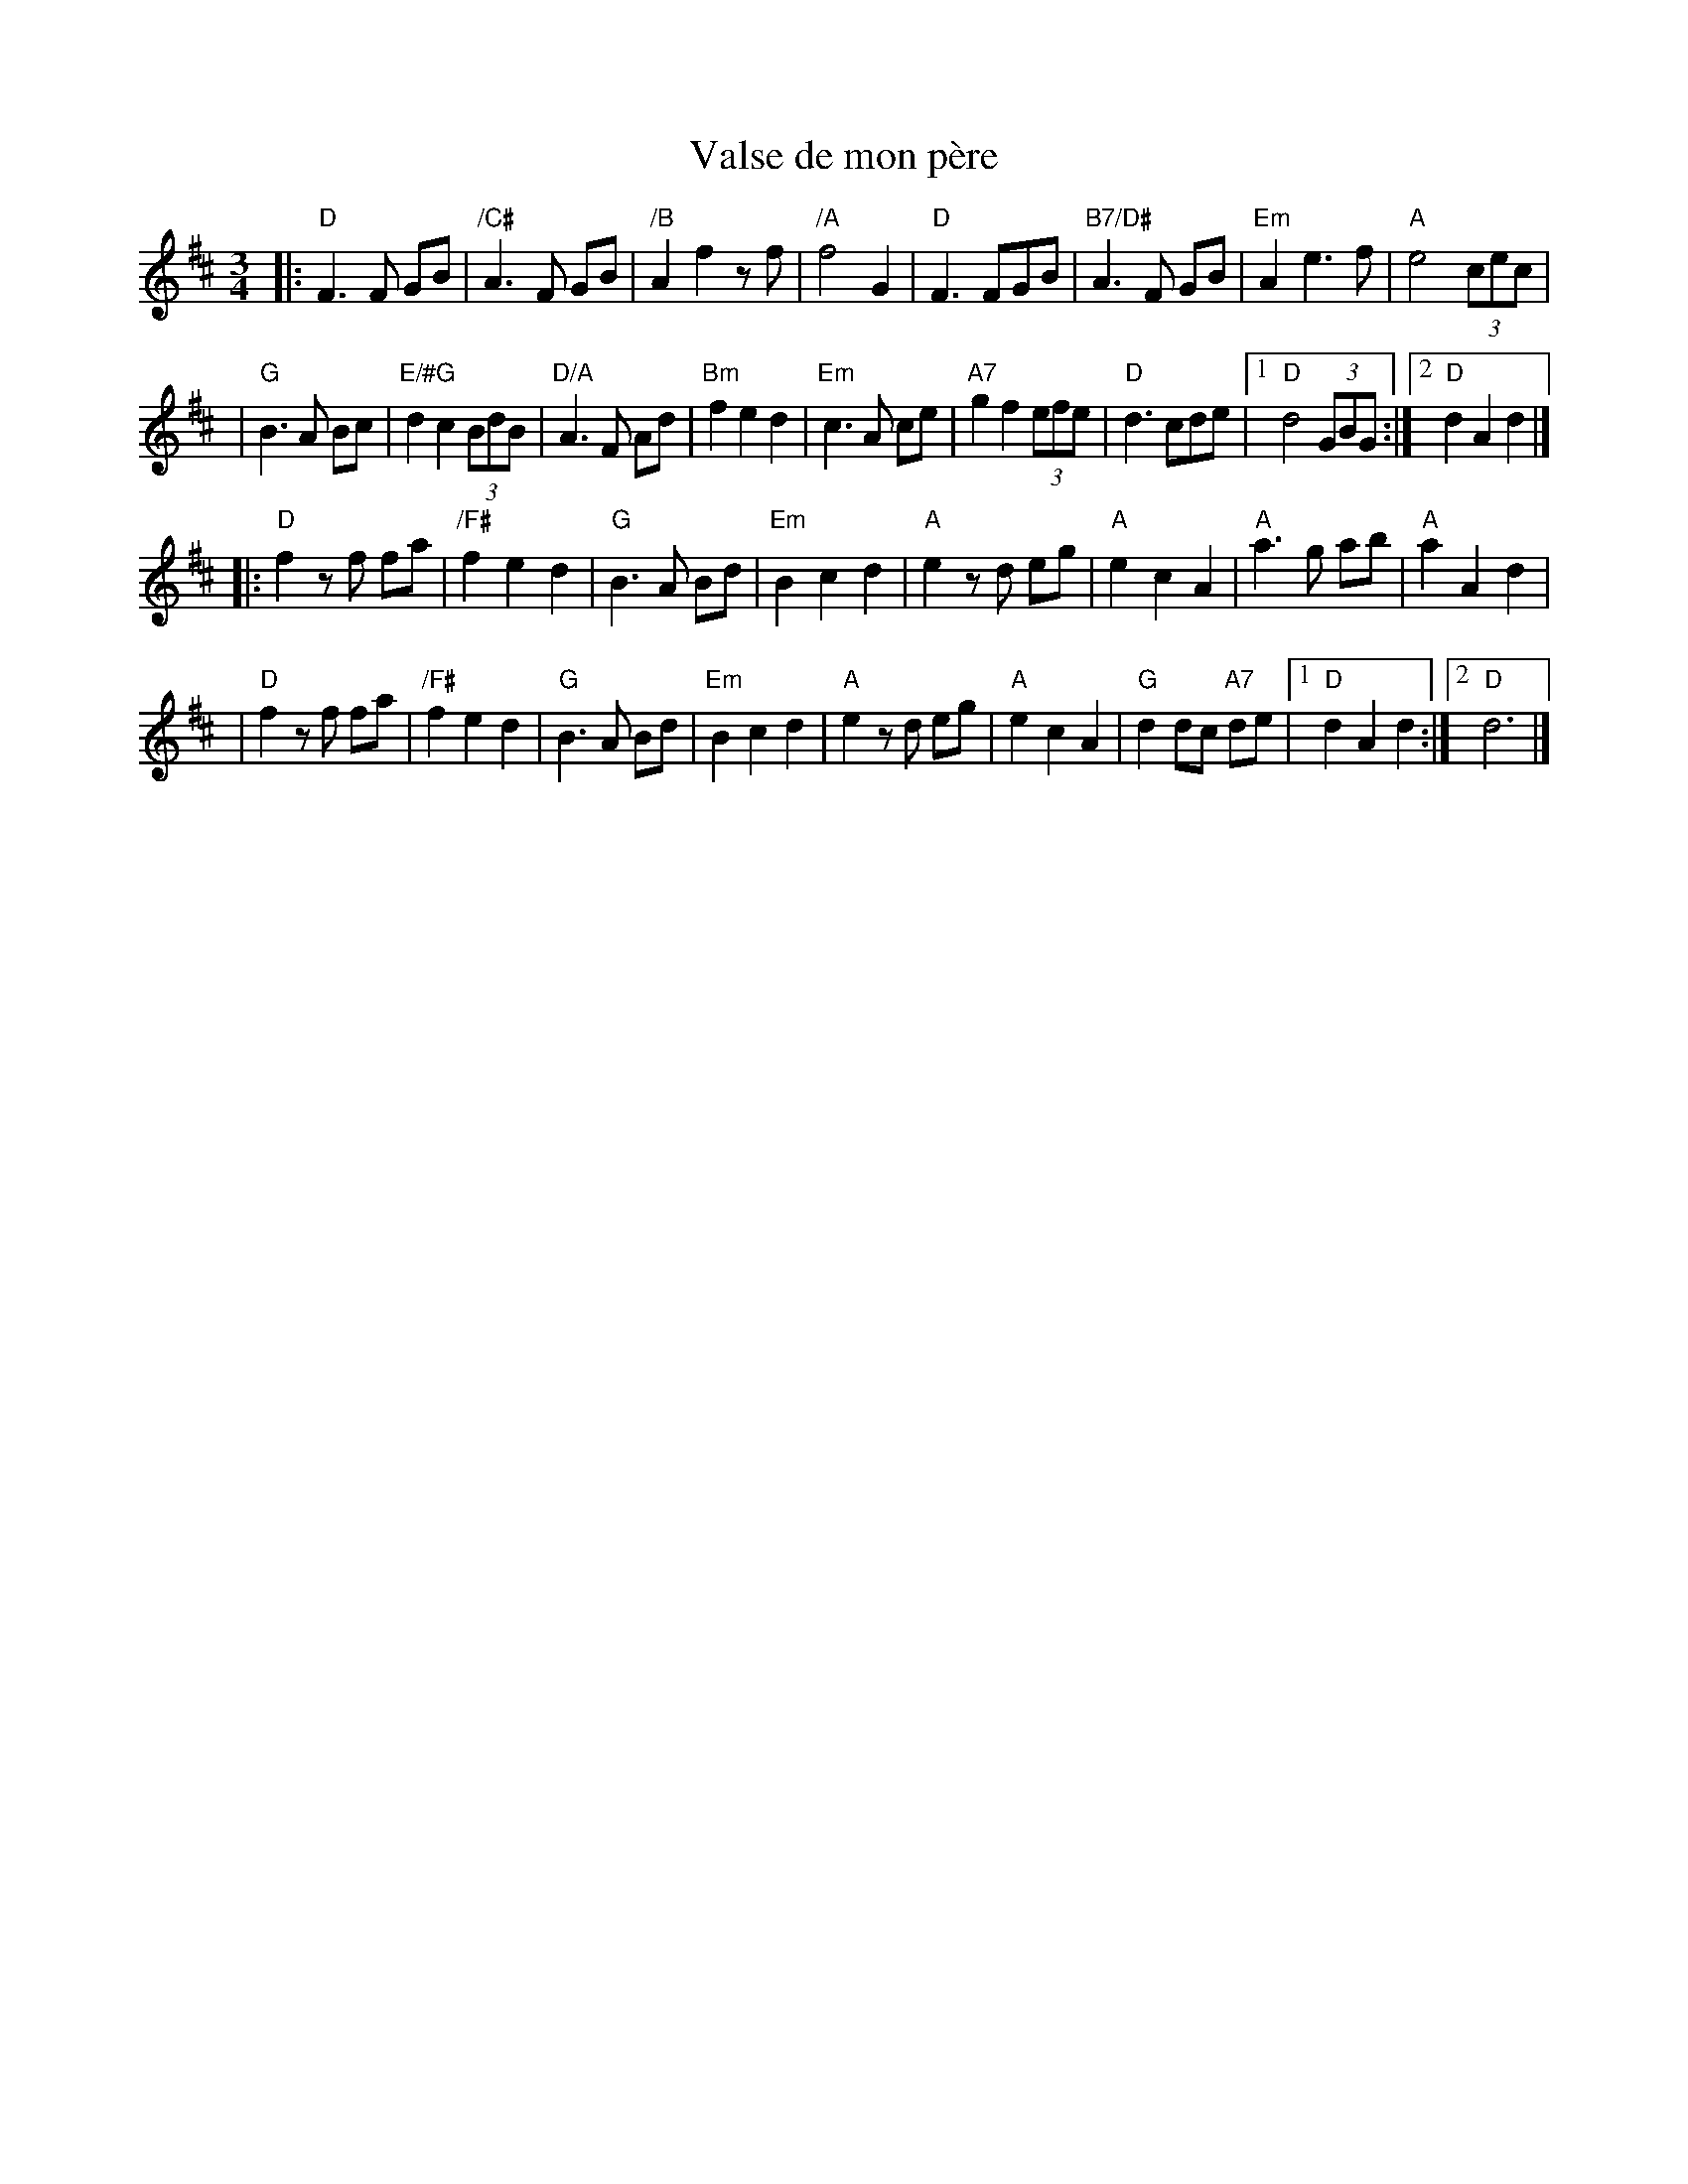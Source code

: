 X: 1
T: Valse de mon p\`ere
R: waltz
Z: 2008 John Chambers <jc:trillian.mit.edu>
S: Printed copy from Debby Knight
M: 3/4
L: 1/8
K: D
|:"D"F3 F GB | "/C#"A3 F GB | "/B"A2 f2 zf | "/A"f4 G2 \
| "D"F3 FGB | "B7/D#"A3 F GB | "Em"A2 e3 f | "A"e4 (3cec |
| "G"B3 A Bc | "E/#G"d2 c2 (3BdB | "D/A"A3 F Ad | "Bm"f2 e2 d2 \
| "Em"c3 A ce | "A7"g2 f2 (3efe | "D"d3 cde |1 "D"d4 (3GBG :|2 "D"d2 A2 d2 |]
|:"D"f2 zf fa | "/F#"f2 e2 d2 | "G"B3 A Bd | "Em"B2 c2 d2 \
| "A"e2 zd eg | "A"e2 c2 A2 | "A"a3 g ab | "A"a2 A2 d2 |
| "D"f2 zf fa | "/F#"f2 e2 d2 | "G"B3 A Bd | "Em"B2 c2 d2 \
| "A"e2 zd eg | "A"e2 c2 A2 | "G"d2 dc "A7"de |1 "D"d2 A2 d2 :|2 "D"d6 |]
